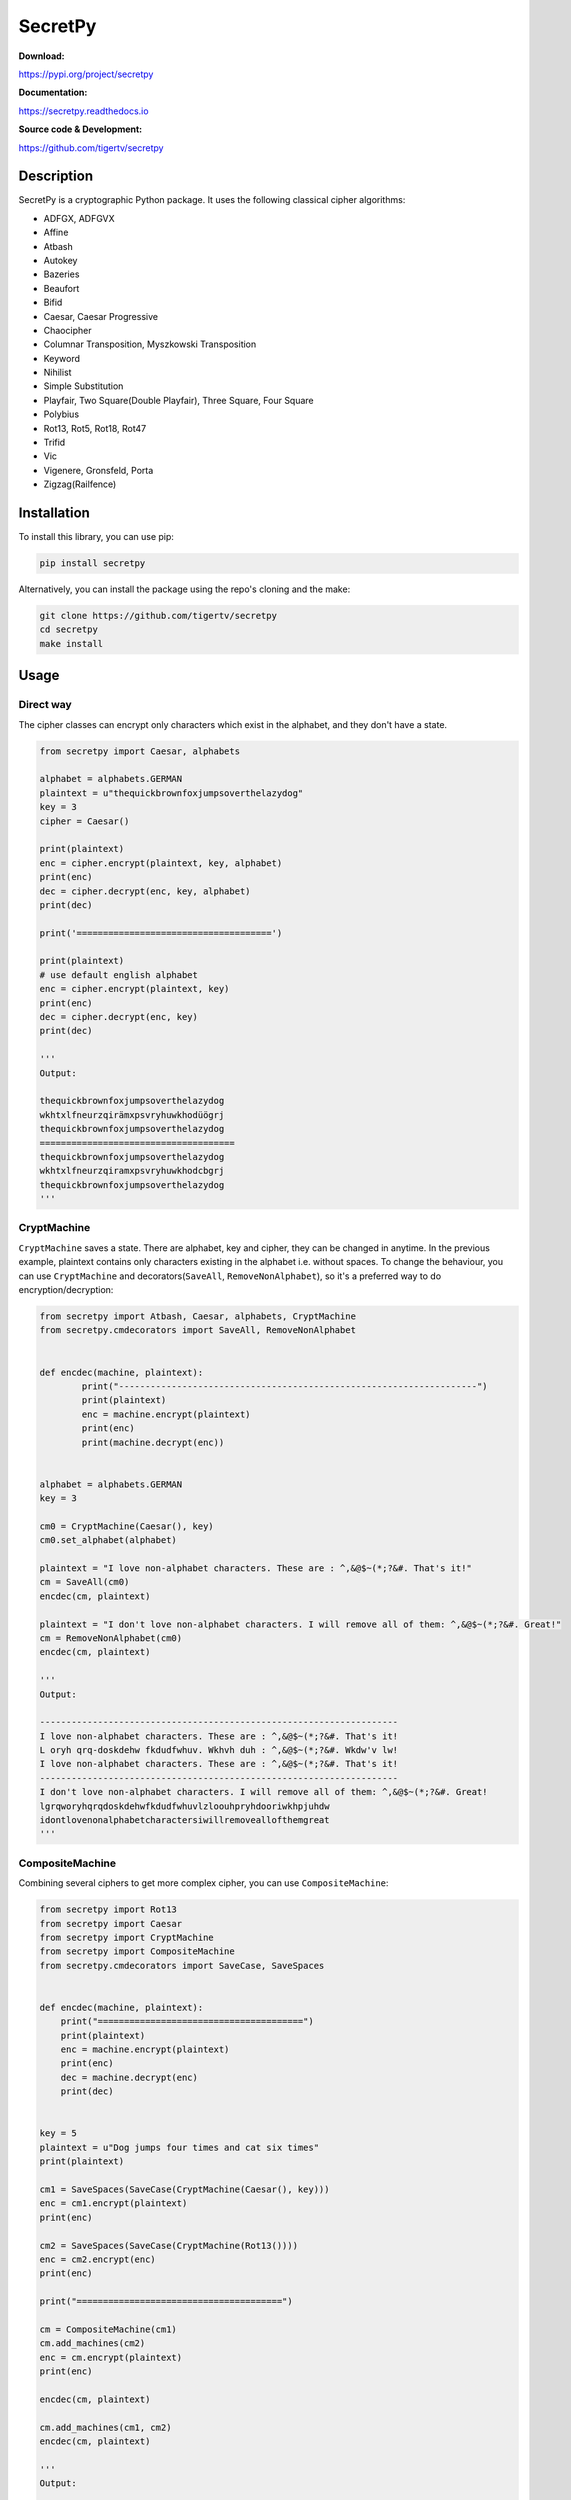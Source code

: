 ========
SecretPy
========

|PyPIpkg| |PythonV| |PythonImplement| |Docs| |Downloads| |License| |Travis|

**Download:**

https://pypi.org/project/secretpy

**Documentation:**

https://secretpy.readthedocs.io

**Source code & Development:**

https://github.com/tigertv/secretpy

Description
===========

SecretPy is a cryptographic Python package. It uses the following classical cipher algorithms:

- ADFGX, ADFGVX
- Affine
- Atbash
- Autokey
- Bazeries
- Beaufort
- Bifid
- Caesar, Caesar Progressive
- Chaocipher
- Columnar Transposition, Myszkowski Transposition
- Keyword
- Nihilist
- Simple Substitution
- Playfair, Two Square(Double Playfair), Three Square, Four Square
- Polybius
- Rot13, Rot5, Rot18, Rot47
- Trifid
- Vic
- Vigenere, Gronsfeld, Porta
- Zigzag(Railfence)

Installation
============

To install this library, you can use pip:

.. code-block:: bash

	pip install secretpy

Alternatively, you can install the package using the repo's cloning and the make:

.. code-block:: bash

	git clone https://github.com/tigertv/secretpy
	cd secretpy
	make install

Usage
=====

Direct way
----------

The cipher classes can encrypt only characters which exist in the alphabet, and they don't have a state.

.. code-block:: python
	
	from secretpy import Caesar, alphabets

	alphabet = alphabets.GERMAN
	plaintext = u"thequickbrownfoxjumpsoverthelazydog"
	key = 3
	cipher = Caesar()

	print(plaintext)
	enc = cipher.encrypt(plaintext, key, alphabet)
	print(enc)
	dec = cipher.decrypt(enc, key, alphabet)
	print(dec)

	print('=====================================')

	print(plaintext)
	# use default english alphabet
	enc = cipher.encrypt(plaintext, key)
	print(enc)
	dec = cipher.decrypt(enc, key)
	print(dec)

	'''
	Output:

	thequickbrownfoxjumpsoverthelazydog
	wkhtxlfneurzqirämxpsvryhuwkhodüögrj
	thequickbrownfoxjumpsoverthelazydog
	=====================================
	thequickbrownfoxjumpsoverthelazydog
	wkhtxlfneurzqiramxpsvryhuwkhodcbgrj
	thequickbrownfoxjumpsoverthelazydog
	'''

CryptMachine
------------

``CryptMachine`` saves a state. There are alphabet, key and cipher, they can be changed in anytime.
In the previous example, plaintext contains only characters existing in the alphabet i.e. without spaces.
To change the behaviour, you can use ``CryptMachine`` and decorators(``SaveAll``, ``RemoveNonAlphabet``), so it's a preferred way to do encryption/decryption:

.. code-block:: python
	
	from secretpy import Atbash, Caesar, alphabets, CryptMachine
	from secretpy.cmdecorators import SaveAll, RemoveNonAlphabet
	
	
	def encdec(machine, plaintext):
		print("--------------------------------------------------------------------")
		print(plaintext)
		enc = machine.encrypt(plaintext)
		print(enc)
		print(machine.decrypt(enc))
	
	
	alphabet = alphabets.GERMAN
	key = 3
	
	cm0 = CryptMachine(Caesar(), key)
	cm0.set_alphabet(alphabet)

	plaintext = "I love non-alphabet characters. These are : ^,&@$~(*;?&#. That's it!"
	cm = SaveAll(cm0)
	encdec(cm, plaintext)

	plaintext = "I don't love non-alphabet characters. I will remove all of them: ^,&@$~(*;?&#. Great!"
	cm = RemoveNonAlphabet(cm0)
	encdec(cm, plaintext)

	'''
	Output:

	--------------------------------------------------------------------
	I love non-alphabet characters. These are : ^,&@$~(*;?&#. That's it!
	L oryh qrq-doskdehw fkdudfwhuv. Wkhvh duh : ^,&@$~(*;?&#. Wkdw'v lw!
	I love non-alphabet characters. These are : ^,&@$~(*;?&#. That's it!
	--------------------------------------------------------------------
	I don't love non-alphabet characters. I will remove all of them: ^,&@$~(*;?&#. Great!
	lgrqworyhqrqdoskdehwfkdudfwhuvlzloouhpryhdooriwkhpjuhdw
	idontlovenonalphabetcharactersiwillremoveallofthemgreat
	'''

CompositeMachine
----------------

Combining several ciphers to get more complex cipher, you can use ``CompositeMachine``:

.. code-block:: python

	from secretpy import Rot13
	from secretpy import Caesar
	from secretpy import CryptMachine
	from secretpy import CompositeMachine
	from secretpy.cmdecorators import SaveCase, SaveSpaces


	def encdec(machine, plaintext):
	    print("=======================================")
	    print(plaintext)
	    enc = machine.encrypt(plaintext)
	    print(enc)
	    dec = machine.decrypt(enc)
	    print(dec)


	key = 5
	plaintext = u"Dog jumps four times and cat six times"
	print(plaintext)

	cm1 = SaveSpaces(SaveCase(CryptMachine(Caesar(), key)))
	enc = cm1.encrypt(plaintext)
	print(enc)

	cm2 = SaveSpaces(SaveCase(CryptMachine(Rot13())))
	enc = cm2.encrypt(enc)
	print(enc)

	print("=======================================")

	cm = CompositeMachine(cm1)
	cm.add_machines(cm2)
	enc = cm.encrypt(plaintext)
	print(enc)

	encdec(cm, plaintext)

	cm.add_machines(cm1, cm2)
	encdec(cm, plaintext)

	'''
	Output:

	Dog jumps four times and cat six times
	Itl ozrux ktzw ynrjx fsi hfy xnc ynrjx
	Vgy bmehk xgmj laewk sfv usl kap laewk
	=======================================
	Vgy bmehk xgmj laewk sfv usl kap laewk
	=======================================
	Dog jumps four times and cat six times
	Vgy bmehk xgmj laewk sfv usl kap laewk
	Dog jumps four times and cat six times
	=======================================
	Dog jumps four times and cat six times
	Nyq tewzc pyeb dswoc kxn mkd csh dswoc
	Dog jumps four times and cat six times
	'''

Maintainers
===========

- `@tigertv <https://github.com/tigertv>`_ (Max Vetrov)

.. Images and Links 

.. |PyPIpkg| image:: https://img.shields.io/pypi/v/secretpy.svg?style=flat-square
	:alt: Go to PyPi
	:target: https://pypi.org/project/secretpy
.. |PythonV| image:: https://img.shields.io/pypi/pyversions/secretpy.svg?style=flat-square
	:alt: Go to PyPi
	:target: https://pypi.org/project/secretpy
.. |PythonImplement| image:: https://img.shields.io/pypi/implementation/secretpy.svg?style=flat-square
	:alt: Go to PyPi
	:target: https://pypi.org/project/secretpy
.. |Docs| image:: https://img.shields.io/readthedocs/secretpy.svg?style=flat-square
	:alt: Read the Docs
	:target: https://secretpy.readthedocs.io/en/latest
.. |Downloads| image:: https://img.shields.io/pypi/dm/secretpy.svg?style=flat-square
	:alt: Go to PyPi
	:target: https://pypi.org/project/secretpy
.. |License| image:: https://img.shields.io/github/license/tigertv/secretpy.svg?style=flat-square
	:alt: Go to Github
	:target: https://github.com/tigertv/secretpy
.. |Travis| image:: https://img.shields.io/travis/tigertv/secretpy/master.svg?style=flat-square
	:alt: Go to Travis
	:target: https://travis-ci.org/tigertv/secretpy

